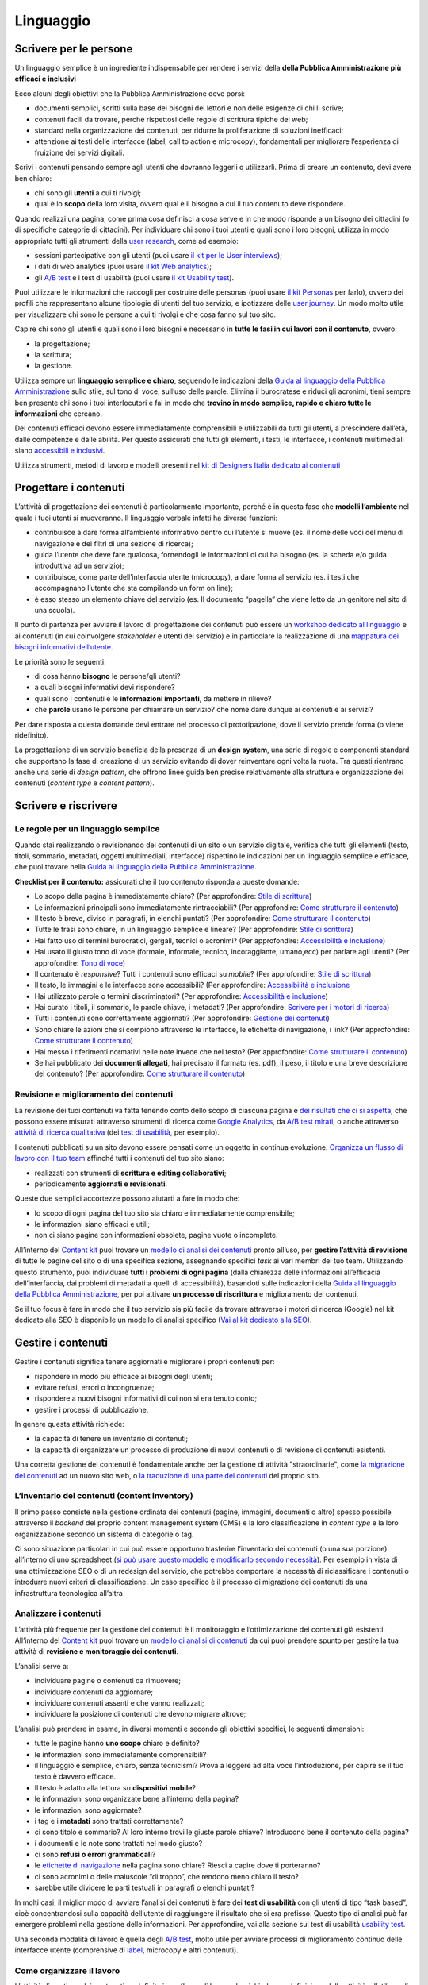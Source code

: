 ==========
Linguaggio
==========

.. _scrivere-per-le-persone-1:

Scrivere per le persone
=======================

Un linguaggio semplice è un ingrediente indispensabile per rendere i
servizi della **della Pubblica Amministrazione più efficaci e
inclusivi**

Ecco alcuni degli obiettivi che la Pubblica Amministrazione deve porsi:

-  documenti semplici, scritti sulla base dei bisogni dei lettori e non
   delle esigenze di chi li scrive;

-  contenuti facili da trovare, perché rispettosi delle regole di
   scrittura tipiche del web;

-  standard nella organizzazione dei contenuti, per ridurre la
   proliferazione di soluzioni inefficaci;

-  attenzione ai testi delle interfacce (label, call to action e
   microcopy), fondamentali per migliorare l’esperienza di fruizione dei
   servizi digitali.

Scrivi i contenuti pensando sempre agli utenti che dovranno leggerli o
utilizzarli. Prima di creare un contenuto, devi avere ben chiaro:

-  chi sono gli **utenti** a cui ti rivolgi;

-  qual è lo **scopo** della loro visita, ovvero qual è il bisogno a cui
   il tuo contenuto deve rispondere.

Quando realizzi una pagina, come prima cosa definisci a cosa serve e in
che modo risponde a un bisogno dei cittadini (o di specifiche categorie
di cittadini). Per individuare chi sono i tuoi utenti e quali sono i
loro bisogni, utilizza in modo appropriato tutti gli strumenti della
`user
research <../user-research.html>`__,
come ad esempio:

-  sessioni partecipative con gli utenti (puoi usare `il kit per le User
   interviews <https://designers.italia.it/kit/user-interviews/>`__);

-  i dati di web analytics (puoi usare `il kit Web
   analytics <https://designers.italia.it/kit/analytics/>`__);

-  gli `A/B
   test <https://medium.com/designers-italia/la-b-testing-a-supporto-della-user-experience-aec73bc0fbb>`__
   e i test di usabilità (puoi usare `il kit Usability
   test <https://designers.italia.it/kit/usability-test/>`__).

Puoi utilizzare le informazioni che raccogli per costruire delle
personas (puoi usare `il kit
Personas <https://designers.italia.it/kit/personas/>`__ per farlo),
ovvero dei profili che rappresentano alcune tipologie di utenti del tuo
servizio, e ipotizzare delle `user
journey <https://designers.italia.it/kit/user-journey/>`__. Un modo
molto utile per visualizzare chi sono le persone a cui ti rivolgi e che
cosa fanno sul tuo sito.

Capire chi sono gli utenti e quali sono i loro bisogni è necessario in
**tutte le fasi in cui lavori con il contenuto**, ovvero:

-  la progettazione;

-  la scrittura;

-  la gestione.

Utilizza sempre un **linguaggio semplice e chiaro**, seguendo le
indicazioni della `Guida al linguaggio della Pubblica
Amministrazione <https://guida-linguaggio-pubblica-amministrazione.readthedocs.io/it/latest/>`__
sullo stile, sul tono di voce, sull’uso delle parole. Elimina il
burocratese e riduci gli acronimi, tieni sempre ben presente chi sono i
tuoi interlocutori e fai in modo che **trovino in modo semplice, rapido
e chiaro tutte le informazioni** che cercano.

Dei contenuti efficaci devono essere immediatamente comprensibili e
utilizzabili da tutti gli utenti, a prescindere dall’età, dalle
competenze e dalle abilità. Per questo assicurati che tutti gli
elementi, i testi, le interfacce, i contenuti multimediali siano
`accessibili e
inclusivi <https://guida-linguaggio-pubblica-amministrazione.readthedocs.io/it/latest/suggerimenti-di-scrittura/accessibilita-e-inclusivita.html>`__.

Utilizza strumenti, metodi di lavoro e modelli presenti nel `kit di
Designers Italia dedicato ai
contenuti <https://designers.italia.it/kit/content-kit/>`__

Progettare i contenuti
======================

L’attività di progettazione dei contenuti è particolarmente importante,
perché è in questa fase che **modelli l’ambiente** nel quale i tuoi
utenti si muoveranno. Il linguaggio verbale infatti ha diverse funzioni:

-  contribuisce a dare forma all’ambiente informativo dentro cui
   l’utente si muove (es. il nome delle voci del menu di navigazione e
   dei filtri di una sezione di ricerca);

-  guida l’utente che deve fare qualcosa, fornendogli le informazioni di
   cui ha bisogno (es. la scheda e/o guida introduttiva ad un servizio);

-  contribuisce, come parte dell’interfaccia utente (microcopy), a dare
   forma al servizio (es. i testi che accompagnano l’utente che sta
   compilando un form on line);

-  è esso stesso un elemento chiave del servizio (es. Il documento
   “pagella” che viene letto da un genitore nel sito di una scuola).

Il punto di partenza per avviare il lavoro di progettazione dei
contenuti può essere un `workshop dedicato al
linguaggio <https://docs.google.com/presentation/d/1x5wtOl0D5LZEugRAp7-XwNdcyAV_ScG9O2e9Jy2Pnbg/edit?usp=sharing>`__
e ai contenuti (in cui coinvolgere *stakeholder* e utenti del servizio)
e in particolare la realizzazione di una `mappatura dei bisogni
informativi
dell’utente <https://drive.google.com/file/d/1HEaJVym_dHbT2HdNd8oWDZZBMUwCuaFe/view>`__.

Le priorità sono le seguenti:

-  di cosa hanno **bisogno** le persone/gli utenti?

-  a quali bisogni informativi devi rispondere?

-  quali sono i contenuti e le **informazioni importanti**, da mettere
   in rilievo?

-  che **parole** usano le persone per chiamare un servizio? che nome
   dare dunque ai contenuti e ai servizi?

Per dare risposta a questa domande devi entrare nel processo di
prototipazione, dove il servizio prende forma (o viene ridefinito).

La progettazione di un servizio beneficia della presenza di un **design
system**, una serie di regole e componenti standard che supportano la
fase di creazione di un servizio evitando di dover reinventare ogni
volta la ruota. Tra questi rientrano anche una serie di *design
pattern*, che offrono linee guida ben precise relativamente alla
struttura e organizzazione dei contenuti (*content type* e *content
pattern*).

.. admonition:: deepening                                                                                              
   :class: admonition-deepening display-page                                                                            
   **Progettare i contenuti: content type e content pattern**                                                             
                                                                                                                        
                                                                                                                        
   In un sistema complesso come quello della Pubblica Amministrazione, è                                                  
   utile identificare degli elementi (che possiamo definire “pattern”)                                                    
   in grado di offrire risposte standard a classi di bisogni simili. I                                                    
   pattern relativi ai contenuti possono essere di due tipi:                                                              
                                                                                                                          
   -  stilistici e sintattici;                                                                                            
                                                                                                                          
   -  pagine web.                                                                                                         
                                                                                                                          
   Per approfondire le regole stilistiche e sintattiche, puoi consultare                                                  
   la `guida al linguaggio della Pubblica                                                                                 
   Amministrazione <https://guida-linguaggio-pubblica-amministrazione.re                                                  
   adthedocs.io/it/latest/>`__                                                                                            
                                                                                                                          
   Qui approfondiamo il tema della costruzione di pagine web che possano                                                  
   offrire una struttura standard per rispondere a specifici bisogni                                                      
   degli utenti. Spesso si fa riferimento a queste tipologie di pagine                                                    
   come “\ *content type*\ ”.                                                                                             
                                                                                                                          
   In fase di progettazione, i contenuti di un sito web sono organizzati                                                  
   in diverse tipologie, o *content type*. Questa “classificazione”                                                       
   permette di inquadrare meglio la funzione narrativa di ogni tipo di                                                    
   contenuto, per strutturarlo in modo tale da renderlo il più efficace                                                   
   possibile.                                                                                                             
                                                                                                                          
   **All’interno del design system di Designers Italia esiste un luogo                                                    
   in cui si sta progressivamente costruendo una libreria di content                                                      
   type: è il** `wireframe                                                                                                
   kit <https://designers.italia.it/kit/wireframe-kit/>`__.                                                               
                                                                                                                          
   La diversa funzione che ha ogni *content type* è rilevante non solo                                                    
   per chi si occupa del design del sito, ma anche per chi si occupa di                                                   
   produrre contenuti, che deve tenere bene a mente lo scopo della                                                        
   pagina su cui andrà a pubblicare il suo contenuto.                                                                     
                                                                                                                          
   Per esempio, è compito di chi scrive contenuti stabilire che in tutte                                                  
   **le pagine di lista** del sito potrebbe essere previsto un titolo,                                                    
   un sommario e un breve testo di introduzione, per spiegare in modo                                                     
   chiaro all’utente che tipo di informazioni, articoli o schede                                                          
   servizio sono elencate.                                                                                                
                                                                                                                          
   Alcuni esempi dei più comuni *content type* in un sito sono:                                                           
                                                                                                                          
   -  **Search**: la funzione principale di un motore di ricerca è                                                        
      permettere all’utente di trovare all’interno del sito o di una                                                      
      sezione le informazioni che sta cercando tramite parole chiave.                                                     
                                                                                                                          
   -  **Scheda servizio**: la funzione principale è descrivere                                                            
      all’utente un servizio, spiegandogli di cosa si tratta, chi ne ha                                                   
      diritto, come fruirne.                                                                                              
                                                                                                                          
   -  **Liste**: le pagine di lista permettono all’utente di orientarsi                                                   
      all’interno di alcune sezioni, organizzate per tag, per categoria,                                                  
      per argomento.                                                                                                      
                                                                                                                          
   -  **Homepage**: l’homepage ha in genere la funzione principale di                                                     
      orientare l’utente all’interno dei contenuti del sito, per                                                          
      permettergli di raggiungere rapidamente le informazioni che sta                                                     
      cercando.                                                                                                           
                                                                                                                          
   -  **Form e wizard**: questi *content type* accompagnano l’utente                                                      
      nell’esecuzione di un’azione, compilando alcuni campi o                                                             
      interagendo con elementi dell’interfaccia (etichette, bottoni).                                                     
                                                                                                                          
   -  **Contenuti di servizio**: queste pagine hanno la funzione di                                                       
      presentare informazioni (chi siamo, contatti, dicono di noi, ecc).                                                  
                                                                                                                          
   -  **Carrello**: permette all’utente di portare facilmente a termine                                                   
      un acquisto.                                                                                                        
                                                                                                                          
   -  **Articoli**: in genere hanno la funzione di offrire all’utente                                                     
      un’informazione precisa, in modo chiaro e sintetico.                                                                
                                                                                                                          
   -  **Area personale**: la funzione tipica è quella di orientare                                                        
      l’utente tra alcune funzioni riservate, come le preferenze, la                                                      
      gestione delle notifiche, dei propri dati, ecc.                                                                     
                                                                                                                          
   Anche nel `modello di analisi dei                                                                                      
   contenuti <https://docs.google.com/spreadsheets/d/1tmVB0unvsZ5wViYFtyaf95t69Pt4a5JAIFmGdjJjdwI/edit#gid=1126404963>`__ 
   che abbiamo pubblicato all’interno del `Content                                                                        
   kit <https://designers.italia.it/kit/content-kit/>`__, per ogni                                                        
   pagina presa in considerazione è necessario domandarsi di che tipo di                                                  
   *content type* si tratti. In questo modo è possibile assicurarsi:                                                      
                                                                                                                          
   -  che tutti i *content type* uguali siano trattati in maniera                                                         
      coerente all’interno del sito;                                                                                      
                                                                                                                          
   -  che le pagine rispondano effettivamente alla funzione narrativa                                                     
      che dovrebbero assolvere.                                                                                           

Scrivere e riscrivere
=====================

Le regole per un linguaggio semplice
------------------------------------

Quando stai realizzando o revisionando dei contenuti di un sito o un
servizio digitale, verifica che tutti gli elementi (testo, titoli,
sommario, metadati, oggetti multimediali, interfacce) rispettino le
indicazioni per un linguaggio semplice e efficace, che puoi trovare
nella `Guida al linguaggio della Pubblica
Amministrazione <https://guida-linguaggio-pubblica-amministrazione.readthedocs.io/it/latest/>`__.

**Checklist per il contenuto:** assicurati che il tuo contenuto risponda
a queste domande:

-  Lo scopo della pagina è immediatamente chiaro? (Per approfondire:
   `Stile di
   scrittura <https://guida-linguaggio-pubblica-amministrazione.readthedocs.io/it/latest/suggerimenti-di-scrittura/stile-di-scrittura.html>`__)

-  Le informazioni principali sono immediatamente rintracciabili? (Per
   approfondire: `Come strutturare il
   contenuto <https://guida-linguaggio-pubblica-amministrazione.readthedocs.io/it/latest/suggerimenti-di-scrittura/come-strutturare-il-contenuto.html>`__)

-  Il testo è breve, diviso in paragrafi, in elenchi puntati? (Per
   approfondire: `Come strutturare il
   contenuto <https://guida-linguaggio-pubblica-amministrazione.readthedocs.io/it/latest/suggerimenti-di-scrittura/come-strutturare-il-contenuto.html>`__)

-  Tutte le frasi sono chiare, in un linguaggio semplice e lineare? (Per
   approfondire: `Stile di
   scrittura <https://guida-linguaggio-pubblica-amministrazione.readthedocs.io/it/latest/suggerimenti-di-scrittura/stile-di-scrittura.html>`__)

-  Hai fatto uso di termini burocratici, gergali, tecnici o acronimi?
   (Per approfondire: `Accessibilità e
   inclusione <https://guida-linguaggio-pubblica-amministrazione.readthedocs.io/it/latest/suggerimenti-di-scrittura/accessibilita-e-inclusione.html>`__)

-  Hai usato il giusto tono di voce (formale, informale, tecnico,
   incoraggiante, umano,ecc) per parlare agli utenti? (Per approfondire:
   `Tono di
   voce <https://guida-linguaggio-pubblica-amministrazione.readthedocs.io/it/latest/tono-di-voce.html>`__)

-  Il contenuto è *responsive*? Tutti i contenuti sono efficaci su
   *mobile*? (Per approfondire: `Stile di
   scrittura <https://guida-linguaggio-pubblica-amministrazione.readthedocs.io/it/latest/suggerimenti-di-scrittura/stile-di-scrittura.html>`__)

-  Il testo, le immagini e le interfacce sono accessibili? (Per
   approfondire: `Accessibilità e
   inclusione <https://guida-linguaggio-pubblica-amministrazione.readthedocs.io/it/latest/suggerimenti-di-scrittura/accessibilita-e-inclusivita.html>`__

-  Hai utilizzato parole o termini discriminatori? (Per approfondire:
   `Accessibilità e
   inclusione <https://guida-linguaggio-pubblica-amministrazione.readthedocs.io/it/latest/suggerimenti-di-scrittura/accessibilita-e-inclusione.html>`__)

-  Hai curato i titoli, il sommario, le parole chiave, i metadati? (Per
   approfondire: `Scrivere per i motori di
   ricerca <https://guida-linguaggio-pubblica-amministrazione.readthedocs.io/it/latest/suggerimenti-di-scrittura/scrivere-per-i-motori-di-ricerca.html>`__)

-  Tutti i contenuti sono correttamente aggiornati? (Per approfondire:
   `Gestione dei
   contenuti <https://guida-linguaggio-pubblica-amministrazione.readthedocs.io/it/latest/suggerimenti-di-scrittura/gestione-dei-contenuti.html>`__)

-  Sono chiare le azioni che si compiono attraverso le interfacce, le
   etichette di navigazione, i link? (Per approfondire: `Come
   strutturare il
   contenuto <https://guida-linguaggio-pubblica-amministrazione.readthedocs.io/it/latest/suggerimenti-di-scrittura/come-strutturare-il-contenuto.html>`__)

-  Hai messo i riferimenti normativi nelle note invece che nel testo?
   (Per approfondire: `Come strutturare il
   contenuto <https://guida-linguaggio-pubblica-amministrazione.readthedocs.io/it/latest/suggerimenti-di-scrittura/come-strutturare-il-contenuto.html>`__)

-  Se hai pubblicato dei **documenti allegati**, hai precisato il
   formato (es. pdf), il peso, il titolo e una breve descrizione del
   contenuto? (Per approfondire: `Come strutturare il
   contenuto <https://guida-linguaggio-pubblica-amministrazione.readthedocs.io/it/latest/suggerimenti-di-scrittura/come-strutturare-il-contenuto.html>`__)

.. _section-1:

.. admonition:: deepening                                                                                                    
   :class: admonition-deepening display-page                                                                                  
   **I testi come interfacce, il microcopy**                                                                                    
                                                                                                                                
                                                                                                                                
   Una *label* (o etichetta) è un breve testo o un’icona che indica un                                                          
   insieme di contenuti con tratti in comune: attraverso le label                                                               
   l’utente si orienta nell’ambiente facendosi un’idea                                                                          
   dell’organizzazione e del sistema di navigazione. Le label dovrebbero                                                        
   guidare gli utenti con chiarezza nei nuovi concetti e aiutarli a                                                             
   identificare quelli già familiari con facilità.                                                                              
                                                                                                                                
   **Le label sono un sistema** che guadagna solidità dalla coerenza dei                                                        
   suoi elementi: per questo non si progettano singole label, ma sistemi                                                        
   di label. Nel progettare un *labeling system* è importante tenere                                                            
   conto:                                                                                                                       
                                                                                                                                
   -  delle `buone pratiche su linguaggio e composizione dei                                                                    
      contenuti <https://guida-linguaggio-pubblica-amministrazione.readthedocs.io/it/latest/suggerimenti-di-scrittura.html>`__; 
                                                                                                                                
   -  delle pratiche di organizzazione dei contenuti dal punto di vista                                                         
      dell’`architettura dell’informazione <./architettura-dell-informazione.html>`_;                                           
                                                                                                                                
   -  dell’ottimizzazione dei contenuti `in ottica SEO <./seo.html>`_.                                                          
                                                                                                                                
   Lavorare sulla coerenza del sistema richiede grande attenzione:                                                              
   alcuni elementi possono influenzarne la solidità. Di seguito trovi                                                           
   una checklist per verificare l’uniformità di alcuni elementi che – se                                                        
   incoerenti – possono rischiare di rendere incoerente (e quindi                                                               
   ambiguo) il *labeling system*.                                                                                               
                                                                                                                                
   -  **Stile e ortografia:** verifica, per esempio, l’uniformità delle                                                         
      varianti “CHI SIAMO”, “Chi siamo”, “Chi Siamo”.                                                                           
                                                                                                                                
   -  **Formattazione**: dimensioni e colore dei caratteri, spaziature,                                                         
      sfondi possono rinforzare la coerenza di un labeling system.                                                              
                                                                                                                                
   -  **Sintassi:** evita di avere nello stesso sistema label a base                                                            
      verbale (“Scarica il documento”), nominale (“Documenti                                                                    
      scaricabili”) e domande (“Devi scaricare il documento?”). Scegli                                                          
      un approccio sintattico e mantienilo.                                                                                     
                                                                                                                                
   -  **Livello di granularità:** all’interno del sistema è meglio avere                                                        
      label di pari livello di specificità. “Modulo per la richiesta di                                                         
      cambio di residenza” accanto ad “Anagrafe”, esposto nella stessa                                                          
      area del sito e allo stesso livello, genererebbe confusione.                                                              
                                                                                                                                
   -  **Completezza:** l’assenza evidente di una voce nel sistema di                                                            
      etichette potrebbe confondere l’utente. Per esempio: la mancanza                                                          
      della voce “Anagrafe” sul sito di un Comune potrebbe far pensare a                                                        
      un errore e di conseguenza l’incertezza per l’utente nel capire                                                           
      come muoversi nell’ambiente.                                                                                              
                                                                                                                                
   -  **Utente di riferimento:** tieni sempre presenti i bisogni emersi                                                         
      dalla ricerca sugli utenti, in modo che il sistema sia efficace e                                                         
      meno ambiguo possibile.                                                                                                   
                                                                                                                                
   La **ricerca sugli utenti** può fornire utili risposte per la                                                                
   progettazione del *labeling system*. I metodi diretti sono `il card                                                          
   sorting <https://designers.italia.it/assets/downloads/CoDesignWorkshop_Card%20sorting.pdf>`__                                
   e il *free listing*; quelli indiretti – che forniscono dati                                                                  
   quantitativi più grezzi e da rielaborare – sono la ricerca interna ed                                                        
   esterna al sito, con strumenti come `web                                                                                     
   analytics <https://designers.italia.it/kit/analytics/>`__ e                                                                  
   `Google Search Console <./seo.html#webmaster-tools-search-console-di-google>`_.                                              

.. _section-2:

Revisione e miglioramento dei contenuti
---------------------------------------

La revisione dei tuoi contenuti va fatta tenendo conto dello scopo di
ciascuna pagina e `dei risultati che ci si
aspetta <https://guida-linguaggio-pubblica-amministrazione.readthedocs.io/it/latest/suggerimenti-di-scrittura/gestione-dei-contenuti.html#misura-i-risultati>`__,
che possono essere misurati attraverso strumenti di ricerca come `Google
Analytics <https://designers.italia.it/kit/analytics/>`__, da `A/B test
mirati <https://medium.com/designers-italia/la-b-testing-a-supporto-della-user-experience-aec73bc0fbb>`__,
o anche attraverso `attività di ricerca
qualitativa <https://designers.italia.it/kit/co-design-workshop/>`__
(dei `test di
usabilità <https://designers.italia.it/kit/usability-test/>`__, per
esempio).

I contenuti pubblicati su un sito devono essere pensati come un oggetto
in continua evoluzione. `Organizza un flusso di lavoro con il tuo team <linguaggio.html#come-organizzare-il-lavoro>`_
affinché tutti i contenuti del tuo sito siano:

-  realizzati con strumenti di **scrittura e editing collaborativi**;

-  periodicamente **aggiornati e revisionati**.

Queste due semplici accortezze possono aiutarti a fare in modo che:

-  lo scopo di ogni pagina del tuo sito sia chiaro e immediatamente
   comprensibile;

-  le informazioni siano efficaci e utili;

-  non ci siano pagine con informazioni obsolete, pagine vuote o
   incomplete.

All’interno del `Content
kit <https://designers.italia.it/kit/content-kit/>`__ puoi trovare un
`modello di analisi dei
contenuti <https://docs.google.com/spreadsheets/d/1tmVB0unvsZ5wViYFtyaf95t69Pt4a5JAIFmGdjJjdwI/edit?usp=sharing>`__
pronto all’uso, per **gestire l’attività di revisione** di tutte le
pagine del sito o di una specifica sezione, assegnando specifici *task*
ai vari membri del tuo team. Utilizzando questo strumento, puoi
individuare **tutti i problemi di ogni pagina** (dalla chiarezza delle
informazioni all’efficacia dell’interfaccia, dai problemi di metadati a
quelli di accessibilità), basandoti sulle indicazioni della `Guida al
linguaggio della Pubblica
Amministrazione <https://guida-linguaggio-pubblica-amministrazione.readthedocs.io/it/latest/index.html>`__,
per poi attivare **un processo di riscrittura** e miglioramento dei
contenuti.

Se il tuo focus è fare in modo che il tuo servizio sia più facile da
trovare attraverso i motori di ricerca (Google) nel kit dedicato alla
SEO è disponibile un modello di analisi specifico (`Vai al kit dedicato alla SEO <https://designers.italia.it/kit/SEO/>`_).

.. admonition:: deepening                                                                                     
   :class: admonition-deepening display-page                                                                   
   **Strumenti di editing collaborativo**                                                                        
                                                                                                                 
   Gli strumenti di editing collaborativo ti permettono di creare nuovi                                          
   contenuti o di fare dei processi di revisione di contenuti già                                                
   esistenti con **altri membri del tuo team**. In questo modo puoi                                              
   avere più punti di vista sui contenuti, per verificare la chiarezza e                                         
   l’efficacia delle informazioni e ottenere il miglior risultato                                                
   possibile.                                                                                                    
                                                                                                                 
   All’interno del `Content                                                                                      
   kit <https://designers.italia.it/kit/content-kit/>`__ puoi trovare un                                         
   esercizio di `editing collaborativo “Prima e                                                                  
   dopo <https://docs.google.com/document/d/1nkfs_xaMZdn2Q6ohSWYbFP7bvLnmKO75hyqO3ws38Fc/edit?usp=sharing>`__\ ” 
   che ti mostra in che modo utilizzare:                                                                         
                                                                                                                 
   -  degli strumenti come `InVision <https://www.invisionapp.com/>`__ e                                         
      `Hypothes.is <https://web.hypothes.is/>`__, che ti permettono di                                           
      fare una revisione dei contenuti direttamente nel loro contesto                                            
      d’uso, online (nel caso di contenuti già pubblicati) oppure in un                                          
      prototipo (nel caso di nuovi contenuti). Questo approccio è                                                
      particolarmente utile per analizzare e migliorare label, voci di                                           
      menu e testi che accompagnanano le interfacce grafiche attraverso                                          
      cui si fruisce un servizio                                                                                 
                                                                                                                 
   -  degli strumenti di scrittura collaborativa come `Google                                                    
      Docs <https://docs.google.com/document/u/0/>`__, che ti permettono                                         
      di fare interventi condivisi sulle parti testuali del tuo                                                  
      contenuto.                                                                                                 

Gestire i contenuti
===================

Gestire i contenuti significa tenere aggiornati e migliorare i propri
contenuti per:

-  rispondere in modo più efficace ai bisogni degli utenti;

-  evitare refusi, errori o incongruenze;

-  rispondere a nuovi bisogni informativi di cui non si era tenuto
   conto;

-  gestire i processi di pubblicazione.

In genere questa attività richiede:

-  la capacità di tenere un inventario di contenuti;

-  la capacità di organizzare un processo di produzione di nuovi
   contenuti o di revisione di contenuti esistenti.

Una corretta gestione dei contenuti è fondamentale anche per la gestione
di attività "straordinarie",
come `la migrazione dei contenuti <linguaggio.html#linventario-dei-contenuti-content-inventory>`_
ad un nuovo sito web, o `la traduzione di una parte dei contenuti
<linguaggio.html#gestire-un-sito-multilingua>`_ del proprio sito.

L’inventario dei contenuti (content inventory)
----------------------------------------------

Il primo passo consiste nella gestione ordinata dei contenuti (pagine,
immagini, documenti o altro) spesso possibile attraverso il *backend*
del proprio content management system (CMS) e la loro classificazione in
*content type* e la loro organizzazione secondo un sistema di categorie
o tag.

Ci sono situazione particolari in cui può essere opportuno trasferire
l’inventario dei contenuti (o una sua porzione) all’interno di uno
spreadsheet (`si può usare questo modello e modificarlo secondo
necessità <https://docs.google.com/spreadsheets/d/1tmVB0unvsZ5wViYFtyaf95t69Pt4a5JAIFmGdjJjdwI/edit#gid=1126404963>`__).
Per esempio in vista di una ottimizzazione SEO o di un redesign del
servizio, che potrebbe comportare la necessità di riclassificare i
contenuti o introdurre nuovi criteri di classificazione. Un caso
specifico è il processo di migrazione dei contenuti da una
infrastruttura tecnologica all’altra

.. admonition:: deepening                                             
   :class: admonition-deepening display-page                           
   **Gestire un processo di migrazione dei contenuti**                   
                                                                         
   La migrazione dei contenuti di un sito web è un’operazione che spesso 
   prevede:                                                              
                                                                         
   -  cambiamento della tecnologia                                       
                                                                         
   -  riclassificazione dei contenuti                                    
                                                                         
   -  cambio di dominio                                                  
                                                                         
   Obiettivi:                                                            
                                                                         
   -  **gestire correttamente i contenuti esistenti** e non perderli nel 
      passaggio al nuovo sito;                                           
                                                                         
   -  evitare che gli utenti trovino online dei **link non               
      funzionanti**;                                                     
                                                                         
   -  mantenere tutti i contenuti **ben indicizzati** e quindi           
      facilmente reperibili.                                             
                                                                         
   In vista di una migrazione, bisogna fare un inventario dei contenuti  
   e lavorare alla riclassificazione delle singole pagine, se necessaria 
   (content type e tag corrispondenti a ciascuna pagina. A volte la      
   migrazione può richiedere la riscrittura di alcune pagine del sito    
   (per esempio scrivere una descrizione prima non prevista) o la        
   creazione dei contenuti di nuove pagine che non esistevano nel        
   precedente sito. Questo processo può richiedere tempo, ma è           
   funzionale alla migrazione automatica dei contenuti da un vecchio a   
   un nuovo sito. Un altro aspetto di grande impatto è la gestione in    
   ottica SEO                                                            
                                                                         
   .. rubric:: **La gestione SEO di una migrazione**                     
                                                                         
   Le attività da fare per gestire una corretta migrazione riguardano    
   **la** **corretta gestione SEO**, con strumenti come `il modello per  
   l’ottimizzazione                                                      
   SEO <https://docs.google.com/spreadsheets/d/1bRjLUC3yN1E1c-ZTY1FiI5kl 
   X_wkeMWuC9boWXSBbhw/edit?usp=sharing>`__                              
   del `SEO kit <https://designers.italia.it/kit/SEO/>`__ o la `Search   
   Console di Google <https://search.google.com/search-console>`__.      
                                                                         
   Durante un processo di migrazione, oltre ai contenuti è necessario    
   **mappare tutti i link** (puoi usare `il modello per l’ottimizzazione 
   SEO <https://docs.google.com/spreadsheets/d/1bRjLUC3yN1E1c-ZTY1FiI5kl 
   X_wkeMWuC9boWXSBbhw/edit?usp=sharing>`__                              
   che abbiamo pubblicato nel `SEO                                       
   kit <https://designers.italia.it/kit/SEO/>`__ per farlo). Quando fai  
   una migrazione, devi mappare anche **i link delle foto, dei documenti 
   o di altri oggetti multimediali**, che potrebbero essere linkati o    
   indicizzati autonomamente.                                            
                                                                         
   Prima della migrazione del tuo sito, utilizza la `Search Console di   
   Google <https://search.google.com/search-console>`__ per ottenere     
   degli elenchi di:                                                     
                                                                         
   -  **tutte le pagine e gli oggetti multimediali** che appaiono nei    
      risultati di ricerca;                                              
                                                                         
   -  **i backlink** che puntano al tuo vecchio sito.                    
                                                                         
   La mappatura di tutti i link del vecchio sito ti permette di creare   
   dei *redirect*, dai vecchi url ai nuovi, facendo attenzione che:      
                                                                         
   -  il redirect di ogni contenuto rimandi allo stesso contenuto nel    
      nuovo sito (e non ad esempio alla homepage);                       
                                                                         
   -  se non ci sono contenuti corrispondenti, il *redirect* rimandi in  
      ogni caso ad un contenuto analogo, che risponde allo stesso scopo  
      informativo.                                                       
                                                                         
   Ricorda di tenere online il vecchio dominio (e il vecchio server) per 
   più tempo possibile, per garantire il corretto funzionamento dei      
   *redirect*.                                                           
                                                                         
   Una volta online il nuovo sito, monitora attentamente:                
                                                                         
   -  il traffico, attraverso `strumenti di                              
      analytics <https://designers.italia.it/kit/analytics/>`__, per     
      vedere se ci sono criticità sulle quali intervenire (ad esempio un 
      calo rilevante di traffico su un determinato contenuto);           
                                                                         
   -  l’indicizzazione con la `Search Console di                         
      Google <https://search.google.com/search-console>`__, per          
      verificare se il sito ha perso traffico in relazione ad **alcune   
      parole chiavi strategiche** o molto utilizzate nella precedente    
      versione.                                                          
                                                                         
   **Per approfondire:**                                                 
                                                                         
   `Checklist per il                                                     
   SEO <https://trello.com/b/CPIl9SxJ/seokitdesigners-italia>`__         
                                                                         
   `Modello per l’ottimizzazione                                         
   SEO <https://docs.google.com/spreadsheets/d/1bRjLUC3yN1E1c-ZTY1FiI5kl 
   X_wkeMWuC9boWXSBbhw/edit?usp=sharing>`__                              
                                                                         
   `Linee guida per i servizi digitali della Pubblica                    
   Amministrazione <./seo.html#migrazione-seo-di-un-sito>`__             

Analizzare i contenuti
----------------------

L’attività più frequente per la gestione dei contenuti è il monitoraggio
e l’ottimizzazione dei contenuti già esistenti. All’interno del `Content
kit <https://designers.italia.it/kit/content-kit/>`__ puoi trovare un
`modello di analisi di
contenuti <https://docs.google.com/spreadsheets/d/1tmVB0unvsZ5wViYFtyaf95t69Pt4a5JAIFmGdjJjdwI/edit?usp=sharing>`__
da cui puoi prendere spunto per gestire la tua attività di **revisione e
monitoraggio dei contenuti**.

L’analisi serve a:

-  individuare pagine o contenuti da rimuovere;

-  individuare contenuti da aggiornare;

-  individuare contenuti assenti e che vanno realizzati;

-  individuare la posizione di contenuti che devono migrare altrove;

L’analisi può prendere in esame, in diversi momenti e secondo gli
obiettivi specifici, le seguenti dimensioni:

-  tutte le pagine hanno **uno scopo** chiaro e definito?

-  le informazioni sono immediatamente comprensibili?

-  il linguaggio è semplice, chiaro, senza tecnicismi? Prova a leggere
   ad alta voce l’introduzione, per capire se il tuo testo è davvero
   efficace.

-  Il testo è adatto alla lettura su **dispositivi mobile**?

-  le informazioni sono organizzate bene all’interno della pagina?

-  le informazioni sono aggiornate?

-  i tag e i **metadati** sono trattati correttamente?

-  ci sono titolo e sommario? Al loro interno trovi le giuste parole
   chiave? Introducono bene il contenuto della pagina?

-  i documenti e le note sono trattati nel modo giusto?

-  ci sono **refusi o errori grammaticali**?

-  le `etichette di navigazione <https://guida-linguaggio-pubblica-amministrazione.readthedocs.io/it/latest/suggerimenti-di-scrittura/usabilita.html#label>`_ nella pagina sono chiare? Riesci a capire
   dove ti porteranno?

-  ci sono acronimi o delle maiuscole “di troppo”, che rendono meno
   chiaro il testo?

-  sarebbe utile dividere le parti testuali in paragrafi o elenchi
   puntati?

In molti casi, il miglior modo di avviare l’analisi dei contenuti è fare
dei **test di usabilità** con gli utenti di tipo “task based”, cioè
concentrandosi sulla capacità dell’utente di raggiungere il risultato
che si era prefisso. Questo tipo di analisi può far emergere problemi
nella gestione delle informazioni. Per approfondire, vai alla sezione
sui test di usabilità `usability
test <https://designers.italia.it/kit/usability-test/>`__.

Una seconda modalità di lavoro è quella degli `A/B
test <https://medium.com/designers-italia/la-b-testing-a-supporto-della-user-experience-aec73bc0fbb>`__,
molto utile per avviare processi di miglioramento continuo delle
interfacce utente (comprensive di `label <https://guida-linguaggio-pubblica-amministrazione.readthedocs.io/it/latest/suggerimenti-di-scrittura/usabilita.html#label>`_, microcopy e altri contenuti).

Come organizzare il lavoro
--------------------------

L’attività di gestione dei contenuti va definita in un flusso di lavoro
che richiede una definizione delle attività e l’utilizzo di strumenti di
project management . All’interno del `kit sui
contenuti <https://designers.italia.it/kit/content-kit/>`__ è presente
un esempio di gestione della produzione di contenuti utilizzando una
board di Trello. All’interno del `kit per la
SEO <https://designers.italia.it/kit/SEO/>`__ è presente un esempio di
board per gestire gli aspetti SEO di un progetto digitale. I processi di
`audit dei
contenuti <https://docs.google.com/spreadsheets/d/1tmVB0unvsZ5wViYFtyaf95t69Pt4a5JAIFmGdjJjdwI/edit?usp=sharing>`__
richiedono la capacità di identificare ruoli e scadenze e coordinare il
processo in modo da garantire il raggiungimento dei risultati nei tempi
stabiliti. Tutti questi strumenti favoriscono la collaborazione e lo
scambio di opinioni tra i membri del team.

Per valutare i progressi nel processo di semplificazione dei contenuti è
opportuno organizzare ogni anno dei test di usabilità.

Come pubblicare
---------------

Il più delle volte la gestione dei contenuti avviene tramite sistemi di
pubblicazione basati su **Content management system** (CMS), come ad
esempio `Wordpress <https://it.wordpress.org/>`__ o
`Drupal <https://www.drupal.org/home>`__. Ma è possibile utilizzare
altre modalità di pubblicazione e gestione dei contenuti. Ad esempio, la
piattaforma dove sono ospitate queste linee guida utilizza GitHub come
content management system e benefica del suo *version control system*.

È bene conoscere in modo approfondito gli strumenti di gestione dei
contenuti, in modo da governare i processi di aggiornamento,
classificazione e riclassificazione dei contenuti, e seguire le regole
per una buona indicizzazione dei contenuti sui motori di ricerca.

.. admonition:: deepening                                             
   :class: admonition-deepening display-page                           
                                                                         
   Molti CMS hanno delle funzioni in comune, il cui utilizzo va definito 
   in fase di design (o redesign) del sito, per creare un sistema        
   coerente e funzionale. Ad esempio:                                    
                                                                         
   -  **Gli articoli**: sono generalmente utilizzati per produrre news o 
      blog post, precisando la data di pubblicazione e in alcuni casi    
      l’autore. Essendo spesso organizzati attraverso delle categorie,   
      possono essere adatti anche per la pubblicazione e la gestione di  
      schede servizio. Anche quando il CMS non lo prevede, è bene        
      prevedere un sommario oltre al titolo, che spieghi il contenuto    
      della pagina, mentre è sempre necessario curare i metadati per     
      l’indicizzazione;                                                  
                                                                         
   -  **Le pagine**: strumenti più versatili, possono contenere          
      informazioni testuali, gallery, liste, wizard e form, e quindi     
      sono adatte a qualsiasi tipo di *content type*. Per ogni pagina    
      valuta con attenzione il titolo, che deve essere pertinente,       
      indicizzato e può divenire un bottone di navigazione. In base      
      all’utilizzo delle pagine per i content type, definisci quando     
      prevedere anche un sommario e/o un testo introduttivo, per         
      indicare all’utente che contenuti trova nella pagina.              
                                                                         
   -  I **tag** e le **categorie**: sono due “modi” per catalogare e     
      correlare i contenuti all’interno dei CMS. È opportuno pianificare 
      in un file condiviso **quali tag** e **quali categorie**           
      utilizzare, in base alle scelte di correlazione dei contenuti      
      all’interno del sito. Pianifica in che modo le categorie e i tag   
      saranno utilizzati dagli utenti durante la navigazione (potrai     
      mostrare contenuti correlati, oppure creare dei menu partendo      
      dalle categorie, ecc.).                                            
                                                                         
   -  I **menu**: quando crei un menu con un CMS, ricorda che tutte le   
      voci sono di fatto delle etichette di navigazione che vanno        
      trattate coerentemente alla strategia adottata per il *labeling    
      system*.                                                           
                                                                         
   -  I **widget** sono oggetti molto versatili, da utilizzare           
      all’interno delle pagine o di altre parti del sito (footer,        
      sidebar) per inserire elementi come contenuti multimediali,        
      widget, form, ecc. Anche nel gestire i widget ricorda di           
      rispettare la corretta gestione delle etichette di navigazione,    
      del microcopy, dei metadati, dei tag e delle categorie.            

Gestire un sito multilingua
---------------------------

Localizzare il proprio sito o servizio digitale può essere molto
importante per renderlo più efficace **per tutti gli utenti**, anche
quelli che non conoscono o non hanno dimestichezza con la lingua e la
cultura italiane, attraverso contenuti:

-  accessibili e inclusivi;

-  facili da trovare;

-  chiari e comprensibili.

Questo passaggio può essere particolarmente importante per i servizi
pubblici, che si rivolgono spesso anche a cittadini di altre nazionalità
o a cittadini italiani ma che hanno diversi riferimenti linguistici o
culturali.

Se ritieni utile realizzare una traduzione del tuo sito, la prima scelta
da fare è se:

-  tradurre l’intero sito (o l’intera applicazione);

-  tradurne solo una parte, dove l’utilizzo di altre lingue è
   particolarmente rilevante (es. la sezione “visti” del sito del
   Ministero degli esteri; la sezione dedicata alle emergenze del sito
   di un ospedale; ecc).

La scelta va fatta in considerazione:

-  di una ricerca sugli **utenti del sito** o del servizio, che ne
   indaghi la lingua e i riferimenti culturali attraverso strumenti
   quantitativi (`web
   analytics <https://designers.italia.it/kit/analytics/>`__) e
   qualitativi (`user
   interviews <https://designers.italia.it/kit/user-interviews/>`__, ad
   esempio);

-  degli **obiettivi** che si vogliono perseguire con i propri contenuti
   (inclusione; efficienza del servizio; accessibilità; ecc).

**Tradurre i contenuti**
~~~~~~~~~~~~~~~~~~~~~~~~

Per la creazione e la gestione di una versione multilingua di un sito è
necessario organizzare un flusso di lavoro che preveda:

-  la `mappatura <linguaggio.html#linventario-dei-contenuti-content-inventory>`_ di tutti i contenuti;

-  la scelta dei contenuti da tradurre, in base agli utenti e agli
   `obiettivi da raggiungere <linguaggio.html#progettare-i-contenuti>`_;

-  l’organizzazione all’interno del team del lavoro di traduzione e
   localizzazione dei contenuti;

-  il test dell’efficacia dei contenuti tradotti (tramite `A/B
   test <https://medium.com/designers-italia/la-b-testing-a-supporto-della-user-experience-aec73bc0fbb>`__,
   `usability test <https://designers.italia.it/kit/usability-test/>`__).

Se traduci **solo alcune parti** del tuo sito:

-  mostra in modo evidente l’interfaccia per scegliere la propria
   lingua;

-  assicurati di tradurre anche il contesto, aggiungendo dei chiarimenti
   quando necessario, per non lasciare le informazioni isolate o dare
   per scontate altre informazioni che non sono tradotte.

“Tradurre” i contenuti di un sito o di una sezione di un sito non
significa limitarsi a cambiare il testo dall’italiano alla lingua di
destinazione, ma anche “localizzare” i contenuti, rendendoli
**comprensibili ed efficaci** anche da chi parla un’altra lingua o ha
una diversa cultura. Ad esempio:

-  **alcuni concetti o nomi** possono non essere immediatamente
   comprensibili per un turista o un cittadino di altra nazionalità e
   vanno spiegati, oltre che tradotti (es. “il medico di base”; “gli
   esami di stato”; “l’Inps”, “l’Agenzia delle entrate”, ecc);

-  alcune **espressioni** possono avere un significato diverso se
   semplicemente tradotte in un’altra lingua (ad esempio, “timbra il
   biglietto” si potrebbe tradurre con “\ *validate your ticket by
   stamping it at the machines*\ ” invece che con un semplice “\ *stamp
   your ticket*\ ”);

-  può essere necessario **adattare alcuni contenuti** in base alla
   cultura di chi legge (i concetti di “famiglia” e “congiunti”, ad
   esempio, potrebbero avere significati diversi e quindi in alcuni casi
   andare chiariti in base ai riferimenti culturali degli utenti a cui
   ci si rivolge).

Se hai un sito multilingue, ricordati che quando aggiorni o cambi i
contenuti dovrai farlo contemporaneamente su più lingue, mantenendo
aggiornata la versione italiana con le altre lingue.

.. _section-3:

Proprietà intellettuale: testi, immagini, dati. Le liberatorie e i tipi di licenze
----------------------------------------------------------------------------------

Tutti i contenuti pubblicati dalla Pubblica Amministrazione `sono
rilasciati per legge con una licenza open
source <https://cad.readthedocs.io/it/v2017-12-13/_rst/capo5_sezione1_art52.html>`__,
che ne permette l’utilizzo da parte di chiunque, anche per finalità
commerciali.

Esistono molti tipi di licenze aperte che possono essere utilizzati per
i contenuti della Pubblica Amministrazione. Per rendere più semplice
l’utilizzo dei dati pubblicati da parte delle altre Pubbliche
Amministrazioni e degli utenti, suggeriamo di indicare esplicitamente l’utilizzo della licenza
`Creative Commons Attribution
4.0 <https://creativecommons.org/licenses/by/4.0/deed.it>`__ (codice
SPDX: CC-BY-4.0).

Questa licenza riconosce la libertà di:

-  **condividere,** ovvero riprodurre, distribuire, comunicare al
   pubblico, esporre in pubblico, rappresentare, eseguire e recitare
   questo materiale con qualsiasi mezzo e formato;

-  **modificare,** ovvero remixare, trasformare il materiale e basarsi
   su di esso per le proprie opere per qualsiasi fine, anche
   commerciale.

Queste libertà sono subordinate al rispetto delle seguenti condizioni:

-  **attribuzione,** ovvero dovere di riconoscere e menzionare la
   paternità dell’opera, di, fornire un link alla licenza e di indicare
   se ha subito delle modifiche;

Come seconda scelta, è anche utilizzabile la licenza `Creative Commons
Attribution-ShareAlike
4.0 <https://creativecommons.org/licenses/by-sa/4.0/deed.it>`__ (codice
SPDX: CC-BY-SA-4.0), che introduce alla licenza precedente la cosiddetta
clausola “\ *share alike*\ ”:

-  **divieto di restrizioni aggiuntive,** ovvero divieto di applicare
   termini legali o misure tecnologiche che impongano ad altri soggetti,
   ulteriori licenziatari dei medesimi dati o contenuti, dei vincoli
   giuridici su quanto la licenza consente loro di fare.

Quando i contenuti sono pubblicati all’interno di **un sito web
pubblico**, le licenze di utilizzo possono essere indicate scrivendo nel
footer:

   “Tutti i contenuti presenti su questo sito web, salvo diversa
   specifica, si intendono rilasciati con licenza* `Creative Commons
   Attribution
   4.0 <https://creativecommons.org/licenses/by/4.0/deed.it>`__\ . I testi
   degli atti ufficiali sono, invece, in pubblico dominio* (`Creative
   Commons
   Zero <https://creativecommons.org/publicdomain/zero/1.0/deed.it>`__).”

Nel caso della pubblicazione di **documenti**, si può fare una
distinzione:

-  Gli atti ufficiali della Pubblica Amministrazione non possono essere
   coperti da diritto d’autore. Per questi contenuti utilizza una
   dichiarazione esplicita di rilascio in pubblico dominio, applicando
   la dichiarazione presente nella licenza `Creative Commons
   Zero <https://creativecommons.org/publicdomain/zero/1.0/deed.it>`__,
   ovvero di chiarire che su di essi non insistono diritti d’autore di
   nessuno. In questo caso puoi scrivere:

      “Il presente contenuto è reso disponibile in pubblico dominio (licenza `Creative Commons Zero <https://creativecommons.org/choose/zero/?lang=it>`__\ ).”

-  Per tutti gli altri documenti è possibile adottare la licenza di `Creative Commons
   Attiribution <https://creativecommons.org/licenses/by/3.0/it/>`__. In questo caso puoi scrivere:

      “Il presente contenuto è reso disponibile al pubblico nei termini di
      cui alla licenza `Creative Commons Attribution
      4.0 <https://creativecommons.org/licenses/by/4.0/deed.it>`__\ .
      Il relativo contratto di licenza si intende concluso a seguito del semplice utilizzo del contenuto.”

-  Sebbene sia sempre preferibile l’adozione di `Creative Commons
   Attiribution <https://creativecommons.org/licenses/by/3.0/it/>`__, per motivate
   e comprovate ragioni in alcuni casi è possibile utilizzare altri tipi di licenze
   aperte. In questi casi si può precisare in calce l’indicazione:

      “Il presente contenuto è reso disponibile al pubblico nei termini di
      cui alla Licenza XXXX disponibile al seguente link: INSERIRE link al
      contenuto esteso della licenza. Il relativo contratto di licenza si
      intende concluso a seguito del semplice utilizzo del contenuto.”

Nota che le uniche licenze *Creative Commons* di tipo aperto sono la
`Creative Commons
Zero <https://creativecommons.org/choose/zero/?lang=it>`__, `Creative
Commons
Attiribution <https://creativecommons.org/licenses/by/3.0/it/>`__ e
`Creative Commons
Attiribution-ShareAlike <https://creativecommons.org/licenses/by-sa/3.0/it/>`__.

**Pubblicazione di contenuti non prodotti dalla Pubblica Amministrazione**
~~~~~~~~~~~~~~~~~~~~~~~~~~~~~~~~~~~~~~~~~~~~~~~~~~~~~~~~~~~~~~~~~~~~~~~~~~

Quando pubblichi qualsiasi tipo di contenuto su un sito, un canale
social, una newsletter, **devi accertarti di averne il diritto**. Per
questo considera che:

-  Tutte le immagini, i video e i file audio, salvo diversa
   indicazione, sono coperti da
   `copyright <https://it.wikipedia.org/wiki/Copyright>`__, ovvero da
   diritto d’autore sulle immagini (inclusi i contenuti su canali come
   Youtube, Facebook, Twitter, Instagram etc.). Se intendi utilizzare
   contenuti **protetti da copyright** e rilasciati con una licenza
   non aperta devi richiedere l’autorizzazione al proprietario e
   conoscere i termini d’uso concessi.
   In questo caso l’attribuzione del copyright sotto il contenuto
   pubblicato dipende dal tipo di licenza acquisita.

-  Alcuni contenuti sono pubblicati online con licenza `Creative Commons
   (CC) <http://www.creativecommons.it/Licenze>`__, un modo
   standardizzato per definire a quali diritti l’autore rinuncia e quali
   si riserva. I contenuti con licenza CC possono essere utilizzati
   liberamente a seconda del tipo di licenza espressa (utilizzo
   commerciale o non commerciale, possibilità di modifica del contenuto,
   ecc.), purché ci sia **l’attribuzione al proprietario** dei diritti.

**Scrivi ad esempio:** *[Contenuto] di [nome autore], pubblicato sotto
licenza [indicare licenza Creative Commons]*

**Per approfondire:** `Qual è il modo giusto di attribuire un’opera
rilasciata con Creative
Commons? <http://www.creativecommons.it/faq#32>`__

.. admonition:: deepening                                             
   :class: admonition-deepening display-page                           
   **Archivi di contenuti multimediali online**                          
                                                                         
   Per quanto riguarda i contenuti multimediali, ovvero le immagini, i   
   video, e gli audio, è possibile utilizzare **archivi online con       
   licenze di utilizzo aperte**:                                         
                                                                         
   -  Per le **immagini** alcuni archivi non richiedono alcuna           
      attribuzione (es. `Unsplash <https://unsplash.com/>`__ e le        
      relative informazioni sul `tipo di licenza                         
      offerta <https://unsplash.com/license>`__). Tra le fonti di        
      immagini con licenze aperte, segnaliamo `Google                    
      Images <https://www.google.com/advanced_image_search>`__,          
      `Flickr <https://www.flickr.com/>`__ e `Getty                      
      Images <http://www.gettyimages.it/>`__ in cui usando la ricerca    
      avanzata è possibile filtrare le ricerche in base alla licenza.    
      `CC search <https://search.creativecommons.org/>`__, infine, è un  
      motore di ricerca di immagini, con la possibilità di cercare solo  
      contenuti Creative Commons.                                        
                                                                         
   -  Sebbene sia meno frequente farne uso, esistono anche degli archivi 
      di **video** con licenze di utilizzo aperte. Su YouTube si possono 
      trovare video Creative Commons `utilizzando i                      
      filtri <https://support.google.com/youtube/answer/111997>`__ del   
      motore di ricerca.                                                 
                                                                         
   -  Esistono diversi archivi di **audio e musica** utilizzabili con    
      licenze Creative Commons (es. `Free Music                          
      Archive <http://freemusicarchive.org/>`__,                         
      `Jamendo <https://www.jamendo.com/search>`__,                      
      `NoiseTrade <https://www.noisetrade.com>`__). Applicando i filtri  
      Creative Commons, è possibile trovare una vasta scelta di brani    
      anche su `SoundCloud <https://soundcloud.com/>`__.                 

Consenso dei soggetti ritratti
~~~~~~~~~~~~~~~~~~~~~~~~~~~~~~

Un altro tema da tenere in considerazione quando si pubblicano immagini
o video all’interno di un sito o di un canale social è il diritto a
pubblicare immagini che raffigurano dei **soggetti riconoscibili**.
Queste immagini sono considerate **dati personali** e quindi regolate
dalla `normativa sulla
privacy <https://www.garanteprivacy.it/web/guest/home/docweb/-/docweb-display/docweb/1311248>`__,
che prevede che i soggetti pubblici ne possano fare uso soltanto **per
lo svolgimento delle proprie funzioni istituzionali**.

-  In caso di fotografie provenienti da **archivi online**, verifica
   attentamente cosa prevede la licenza di utilizzo. Nel caso della
   licenza `Creative Commons Attribution
   4.0 <https://creativecommons.org/licenses/by/4.0/deed.it>`__, ad
   esempio, l’utilizzo delle immagini è vincolato al rispetto del
   diritto della riservatezza, dei diritti di immagine, dei diritti
   morali dei soggetti raffigurati.

-  Nel caso di fotografie o video realizzati autonomamente, **uno
   specifico consenso scritto è necessario nella maggior parte dei
   casi**. La `legge sul diritto
   d’autore <http://www.interlex.it/testi/l41_633.htm#97>`__ prevede
   espressamente alcune eccezioni sul consenso, come le persone ritratte
   in **eventi di pubblico interesse** (una conferenza stampa, una
   manifestazione in piazza, un concerto), le **persone famose** (in
   base al pubblico interesse, come esponenti delle istituzioni, attori,
   personaggi pubblici), purché in contesti pubblici. Altre eccezioni
   riguardano “scopi di polizia, di giustizia, didattici o scientifici”.

In tutti gli altri casi la pubblicazione di fotografie o video in un
sito deve essere sempre autorizzata dai soggetti ritratti con una
**lettera liberatoria** (qui trovi `un modello pronto per
l’utilizzo <https://docs.google.com/document/d/10O1MZq7hn_LNH6aISRl5x3WPUPeVx7xMX07kaCnZma0/edit?usp=sharing>`__)
in cui puoi specificare la destinazione del contenuto.

I documenti
============

.. highlights::

   Scrivere e pubblicare i documenti amministrativi e tecnici della
   Pubblica Amministrazione

La `dematerializzazione dei
documenti <http://cad.readthedocs.io/it/v2017-12-13/_rst/capo3_art42.html>`__,
ovvero l’uso di documenti elettronici al posto di quelli cartacei, è un
punto cardine della trasformazione digitale della Pubblica
Amministrazione. I documenti elettronici sono destinati a diventare il
principale mezzo per veicolare informazioni, sia all’interno della PA
che verso i cittadini.

I contenuti - e quindi anche i documenti - sono una delle componenti che
concorrono a definire la qualità dell’esperienza di fruizione dei
servizi digitali da parte del cittadino. Per questo motivo devono essere
prodotti secondo criteri di semplicità, devono essere facili da trovare
e da leggere e usare un linguaggio comprensibile per il cittadino. La
qualità e la semplicità dei contenuti deve essere periodicamente
verificata con attività di user research come `A/B
test <https://medium.com/designers-italia/la-b-testing-a-supporto-della-user-experience-aec73bc0fbb>`__
e `test di
usabilità <https://designers.italia.it/kit/usability-test/>`__ da parte
degli utenti - cittadini, imprese e dipendenti della Pubblica
Amministrazione.

I documenti vanno sul web
--------------------------

Principi come la trasparenza e l’\ *open government* fanno sì che
qualsiasi testo, documento o legge della Pubblica Amministrazione sia
considerato pubblico e di potenziale interesse per i cittadini.

Per questo motivo quasi tutti i contenuti della Pubblica Amministrazione
già oggi vengono pubblicati sul web. Questo, però, non basta per
informare i cittadini, per realizzare il concetto di trasparenza o per
mettere in pratica una filosofia di *open government*: i contenuti ci
sono ma sono troppo complessi, disorganizzati e difficili da trovare.
Gran parte dei contenuti e dei documenti vengono scritti come se fossero
a uso interno, senza impegno verso la semplificazione, l’accessibilità,
l’inclusione.

La Pubblica Amministrazione deve iniziare a scrivere in modo semplice
tutti i tipi di contenuto (compresi atti, norme, circolari), utilizzando
come buone pratiche le regole di scrittura tipiche del web: questo,
infatti, è il luogo dove i documenti verranno letti.

I contenuti di un buon documento dovrebbero essere:

-  utili;

-  comprensibili;

-  ben organizzati;

-  leggibili.

**Per approfondire**: `Guida al linguaggio della Pubblica
Amministrazione <https://guida-linguaggio-pubblica-amministrazione.readthedocs.io/it/latest/index.html>`__

Tipi di documenti
-----------------

Le pubbliche amministrazioni scrivono quotidianamente vari tipi di
documenti, con scopi e destinatari diversi. La struttura e il modo in
cui vengono presentate le informazioni determinano l’efficacia o meno
del contenuto.

Per alcuni tipi di documento, è possibile individuare degli schemi fissi
che è possibile sfruttare per creare nuovi testi. Il `Content kit di
Designers Italia <https://designers.italia.it/kit/content-kit/>`__
individua alcuni modelli che sono spesso usati dalla Pubblica
Amministrazione:

+-----------------------+-----------------------+-----------------------+
| **Tipo di documento** | **Scopo**             | **Caratteristiche**   |
+=======================+=======================+=======================+
| `Documenti di         | Descrive il piano di  | -  descrizione del    |
| progetto <https://doc | sviluppo di un        |    progetto           |
| s.google.com/document | progetto. Serve a     |                       |
| /d/1WrDNqJ9ikH-J_px5D | pianificare           | -  benefici           |
| -1h43LiA2YZn_uSgYGuIh | operazioni e risorse  |                       |
| m7Gq8/edit?usp=sharin | e a stabilire gli     | -  roadmap di         |
| g>`__                 | obiettivi.            |    sviluppo           |
|                       |                       |                       |
|                       |                       | -  risorse necessarie |
+-----------------------+-----------------------+-----------------------+
| `Documenti tecnici e  | Descrive le           | -  molti dettagli     |
| specifiche <https://d | caratteristiche       |    tecnici            |
| ocs.google.com/docume | tecniche di un        |                       |
| nt/d/1MKaJCUqTCDKZDoU | prodotto o servizio   | -  linguaggio         |
| aGQ7hCVY5cu8bT-Jd9hgA | per un pubblico di    |    semplice           |
| vyh3Tls/edit?usp=shar | tecnici.              |                       |
| ing>`__               |                       |                       |
+-----------------------+-----------------------+-----------------------+
| `Documenti            | Offre alcuni consigli | -  generalità degli   |
| amministrativi <https | su come strutturare i |    argomenti          |
| ://docs.google.com/do | contenuti di linee    |                       |
| cument/d/1YmxkxSzX4Zc | guida, circolari e    | -  attenzione a       |
| sGhRzuDyzt7qLSAvX-vmp | altri documenti       |    titolo, sommario e |
| FLTuYIu_l9o/edit?usp= | amministrativi.       |    riferimenti        |
| sharing>`__           |                       |    normativi          |
+-----------------------+-----------------------+-----------------------+
| `Email e newsletter   | Aggiorna e coinvolge  | -  scopo ben preciso  |
| per i                 | gli utenti sulle      |    di ogni invio      |
| cittadini <https://do | novità e le           |                       |
| cs.google.com/documen | iniziative che si     | -  contenuto chiaro e |
| t/d/1xVf2LhI60-USEuSb | vogliono comunicare.  |    sintetico          |
| SfnKc0Hqz_G3EQ18-8zC- |                       |                       |
| RzWzYE/edit?usp=shari |                       |                       |
| ng>`__                |                       |                       |
+-----------------------+-----------------------+-----------------------+

Usa i suggerimenti e la struttura dei contenuti presenti in questi
modelli per semplificare la scrittura di nuovi documenti.

Formato di lettura dei documenti elettronici
--------------------------------------------

Prima di pubblicare un documento, le amministrazioni dovrebbero fare una
riflessione sulla funzione che svolge e sulle esigenze degli utenti:

-  Il documento verrà letto direttamente online?

-  Deve poter essere scaricato?

-  Deve poter essere modificato dagli utenti oppure no?

Partendo dall’idea che i documenti della Pubblica Amministrazione
verranno letti online e, sempre più spesso, anche attraverso dispositivi
mobili, il modo più naturale per rappresentarli è la forma di una pagina
web. L’uso del formato Html presenta diversi vantaggi per l’utente, tra
cui la possibilità di avere una pagina *responsive* (quindi leggibile
anche sugli smartphone), consentire una buona indicizzazione del
contenuto e dare la possibilità di condividere un punto specifico del
documento tramite link interni.

Siccome le persone possono avere la necessità di salvare sul proprio
dispositivo il contenuto e poi eventualmente stamparlo, è opportuno
creare la funzione “Salva/stampa come Pdf” che consentirà di salvare
documenti o form costruiti online.

L’idea di base è che tutta l’esperienza dell’utente avviene sul web, e
la conversione in Pdf viene utilizzata solamente per una funzione
specifica, che è quella di conservare sul proprio dispositivo il
documento e stamparlo, se necessario.

In poche occasioni, l’amministrazione potrebbe avere la necessità di
mettere a disposizione dell’utente dei documenti in formato aperto. In
questo caso, per i formati di tipo documentale suggeriamo di condividere
i documenti in formato Odt, mentre per i fogli di calcolo suggeriamo di
utilizzare il formato Ods.

Quando per qualche motivo non è possibile mostrare il contenuto del
documento in Html ma solo in formato Pdf (o in un altro formato di tipo
documentale, come un Odt), è bene in ogni caso `creare una pagina web
che riporti almeno il titolo e la
descrizione <https://guida-linguaggio-pubblica-amministrazione.readthedocs.io/it/latest/suggerimenti-di-scrittura/come-strutturare-il-contenuto.html#documenti-allegati-pdf>`__
del documento Pdf che si intende pubblicare per favorire
l’indicizzazione dei contenuti sul web.

.. admonition:: Importante

   La soluzione più adatta è mostrare il contenuto in formato Html. Se
   ciò non è possibile, si possono usare altri formati, ma si deve
   sempre creare una pagina web corrispondente al documento che riporti
   titolo e descrizione del contenuto.

.. admonition:: deepening                                           
   :class: admonition-deepening display-page                         
   **Approfondimento**                                                 
                                                                       
   Maggiori informazioni sui principali formati documentali.           
                                                                       
   -  Pagine web in `formato                                           
      Html <https://it.wikipedia.org/wiki/HTML>`__.                    
                                                                       
   -  Documenti in `formato                                            
      Pdf <https://it.wikipedia.org/wiki/Portable_Document_Format>`__. 
                                                                       
   -  File di testo in `formato                                        
      Odt <https://it.wikipedia.org/wiki/OpenDocument>`__.             
                                                                       
   -  Fogli di calcolo in `formato                                     
      Ods <https://it.wikipedia.org/wiki/OpenDocument>`__.             

Modalità di produzione dei documenti
-------------------------------------

Le pubbliche amministrazioni hanno `l’obbligo di
conservare <https://www.agid.gov.it/it/piattaforme/conservazione>`__ i
documenti elettronici che producono o che ricevono, attraverso risorse
interne o avvalendosi di `soggetti esterni
accreditati <https://www.agid.gov.it/it/piattaforme/conservazione/accreditamento>`__.
Il processo di conservazione serve a garantire `“autenticità, integrità,
affidabilità, leggibilità, reperibilità” del documento
stesso <http://cad.readthedocs.io/it/v2017-12-13/_rst/capo3_art44.html>`__.
Ma l’obiettivo principale di un documento è e resta quello di rispondere
in modo semplice ai bisogni degli utenti per i quali è stato scritto,
rispondendo a criteri di efficacia e inclusione. Dato che tutti i
documenti della PA vengono pubblicati sul web, anche la modalità di
creazione dei contenuti deve tener conto di questo fatto. Come abbiamo
visto in precedenza, esistono essenzialmente due strade.

1. Creazione di un contenuto in formato Html in modo nativo
~~~~~~~~~~~~~~~~~~~~~~~~~~~~~~~~~~~~~~~~~~~~~~~~~~~~~~~~~~~

Con questo approccio, è possibile per esempio:

-  creare una form online per raccogliere i dati altrimenti richiesti
   attraverso un documento Odt;

-  creare una circolare online e poi dare all’utente la possibilità di
   convertirla in Pdf.

Questa strada è quella consigliata a tutti i livelli. Di seguito trovi
l’approccio seguito dal progetto Docs Italia che, in modo coerente
rispetto a questa impostazione, rappresenta una piattaforma a
disposizione di tutte le amministrazioni per creare documenti e gestire
i processi di consultazione come previsto dal CAD, art. 18

.. admonition:: deepening                                             
   :class: admonition-deepening display-page                           
   **Approfondimento**                                                   
                                                                         
   La piattaforma di Docs Italia è a disposizione per le pubbliche       
   amministrazioni che intendono pubblicare documenti tecnici e          
   amministrativi sul web, in un formato Html *responsive* adatto per    
   essere visualizzato su qualsiasi dispositivo.                         
                                                                         
   Il documento viene presentato in maniera nativa come pagina Html, ma  
   in ogni momento è possibile scaricare una versione Pdf o ePub. Il     
   contenuto, infatti, viene scritto su file di testo che vengono        
   compilati e trasformati in pagina web, proprio come avviene con molti 
   sistemi di gestione dei contenuti.                                    
                                                                         
   È un progetto che si basa sull’approccio alla creazione della         
   documentazione chiamato *docs as code*, ovvero “documenti come        
   codice”.                                                              
                                                                         
   **Per approfondire:** `L’approccio docs as code di Gov.uk (in         
   inglese) <https://gds.blog.gov.uk/2017/01/12/growing-technical-writin 
   g-across-government/>`__                                              
                                                                         
   Tutto il codice sorgente dei documenti di Docs Italia è ospitato su   
   repository pubblici di GitHub, ai quali chiunque può contribuire con  
   suggerimenti e modifiche. L’uso di un sistema di controllo delle      
   versioni consente, inoltre, di **memorizzare tutte le precedenti      
   versioni di un documento** e di ripristinarle in qualsiasi momento,   
   se necessario.                                                        
                                                                         
   **Per approfondire:** `Breve descrizione di Docs                      
   Italia <https://docs.developers.italia.it/che-cos-e-docs-italia/>`__  
   e `Guida alla                                                         
   pubblicazione <http://guida-docs-italia.readthedocs.io/it/latest/>`__.

2. Pubblicare sul web documenti di vario formato (Pdf, Odt e Ods)
~~~~~~~~~~~~~~~~~~~~~~~~~~~~~~~~~~~~~~~~~~~~~~~~~~~~~~~~~~~~~~~~~

In questo caso, è necessario `accompagnare sempre i documenti con una
pagina
web <https://guida-linguaggio-pubblica-amministrazione.readthedocs.io/it/latest/suggerimenti-di-scrittura/come-strutturare-il-contenuto.html?highlight=html#documenti-allegati-pdf>`__
che li descriva, con un titolo e una descrizione breve, in modo da
favorire la fruibilità e l’indicizzazione del contenuto.

Di seguito trovi un approfondimento sulle buone pratiche per la gestione
dei Pdf.

.. admonition:: deepening                                             
   :class: admonition-deepening display-page                           
   **Approfondimento**                                                   
                                                                         
   Oltre che essere accompagnati da una pagina Html di descrizione, i    
   file dei documenti di testo allegati dovrebbero essere creati         
   rispettando alcune buone pratiche.                                    
                                                                         
   **Rendi il documento accessibile**                                    
                                                                         
   -  Il documento Pdf deve essere creato digitalmente, non deve essere  
      una scansione di un documento cartaceo.                            
                                                                         
   -  Quando scrivi il documento in un editor di testo, usa le opzioni   
      di titolo, sottotitolo e corpo del testo per creare una gerarchia  
      delle informazioni.                                                
                                                                         
   -  Inserisci all’inizio del documento un indice navigabile per        
      permettere a chi legge di raggiungere facilmente le varie sezioni. 
                                                                         
   -  Usa le opzioni di elenco puntato e numerato, invece di indicare    
      gli elenchi con un trattino o un numero.                           
                                                                         
   -  Accompagna ogni immagine con un testo alternativo (*alt text*).    
                                                                         
   -  `Verifica l’accessibilità del documento                            
      Pdf <http://checkers.eiii.eu/en/pdfcheck/>`__ prima di             
      pubblicarlo.                                                       
                                                                         
   -  Mantieni ridotte le dimensioni del file, dividendo, se necessario, 
      i file troppo grossi in capitoli.                                  
                                                                         
   **Inserisci i metadati**                                              
                                                                         
   I metadati sono informazioni aggiuntive che vengono associate al      
   documento automaticamente in fase di creazione, oppure manualmente.   
   Aggiungi dei metadati al documento Pdf per aiutare gli utenti a       
   **trovare più facilmente il documento**.                              
                                                                         
   I principali metadati che possono essere associati a un documento     
   sono:                                                                 
                                                                         
   -  titolo;                                                            
                                                                         
   -  autore;                                                            
                                                                         
   -  descrizione;                                                       
                                                                         
   -  parole chiave.                                                     
                                                                         
   Naturalmente, più sono specifiche e dettagliate le informazioni che   
   fornisci, più il documento risulterà rilevante nelle ricerche degli   
   utenti.                                                               

